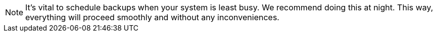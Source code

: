 NOTE: It's vital to schedule backups when your system is least busy. We recommend doing this at night. This way, everything will proceed smoothly and without any inconveniences.